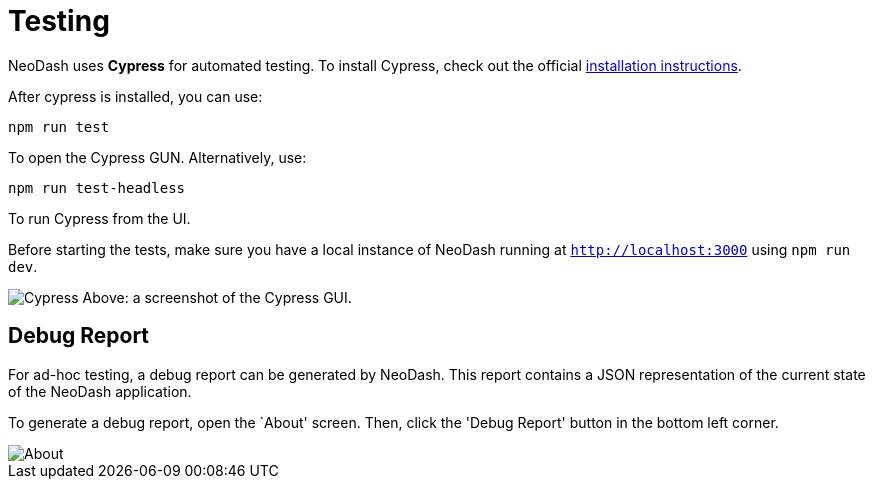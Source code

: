 = Testing 

NeoDash uses *Cypress* for automated testing. To install Cypress, check
out the official
https://docs.cypress.io/guides/getting-started/installing-cypress#What-you-ll-learn[installation
instructions].

After cypress is installed, you can use:

....
npm run test
....

To open the Cypress GUN. Alternatively, use:

....
npm run test-headless
....

To run Cypress from the UI.

Before starting the tests, make sure you have a local instance of
NeoDash running at `http://localhost:3000` using `npm run dev`.

image:./img/cypress.png[Cypress] Above: a screenshot of the Cypress GUI.

== Debug Report

For ad-hoc testing, a debug report can be generated by NeoDash. This
report contains a JSON representation of the current state of the
NeoDash application.

To generate a debug report, open the `About' screen. Then, click the
'Debug Report' button in the bottom left corner.

image::./img/about.png[About]
